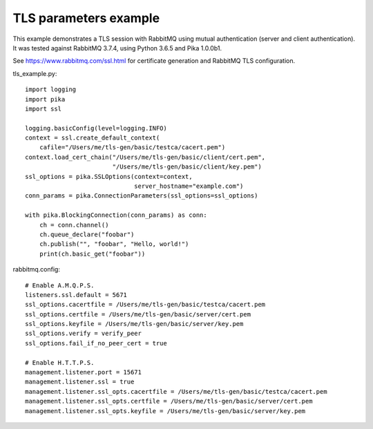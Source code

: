 TLS parameters example
======================

This example demonstrates a TLS session with RabbitMQ using mutual authentication (server and client authentication). It was tested against RabbitMQ 3.7.4, using Python 3.6.5 and Pika 1.0.0b1.

See https://www.rabbitmq.com/ssl.html for certificate generation and RabbitMQ TLS configuration.

tls_example.py::

    import logging
    import pika
    import ssl

    logging.basicConfig(level=logging.INFO)
    context = ssl.create_default_context(
        cafile="/Users/me/tls-gen/basic/testca/cacert.pem")
    context.load_cert_chain("/Users/me/tls-gen/basic/client/cert.pem",
                            "/Users/me/tls-gen/basic/client/key.pem")
    ssl_options = pika.SSLOptions(context=context,
                                  server_hostname="example.com")
    conn_params = pika.ConnectionParameters(ssl_options=ssl_options)
    
    with pika.BlockingConnection(conn_params) as conn:
        ch = conn.channel()
        ch.queue_declare("foobar")
        ch.publish("", "foobar", "Hello, world!")
        print(ch.basic_get("foobar"))

rabbitmq.config::

    # Enable A.M.Q.P.S.
    listeners.ssl.default = 5671
    ssl_options.cacertfile = /Users/me/tls-gen/basic/testca/cacert.pem
    ssl_options.certfile = /Users/me/tls-gen/basic/server/cert.pem
    ssl_options.keyfile = /Users/me/tls-gen/basic/server/key.pem
    ssl_options.verify = verify_peer
    ssl_options.fail_if_no_peer_cert = true

    # Enable H.T.T.P.S.
    management.listener.port = 15671
    management.listener.ssl = true
    management.listener.ssl_opts.cacertfile = /Users/me/tls-gen/basic/testca/cacert.pem
    management.listener.ssl_opts.certfile = /Users/me/tls-gen/basic/server/cert.pem
    management.listener.ssl_opts.keyfile = /Users/me/tls-gen/basic/server/key.pem
